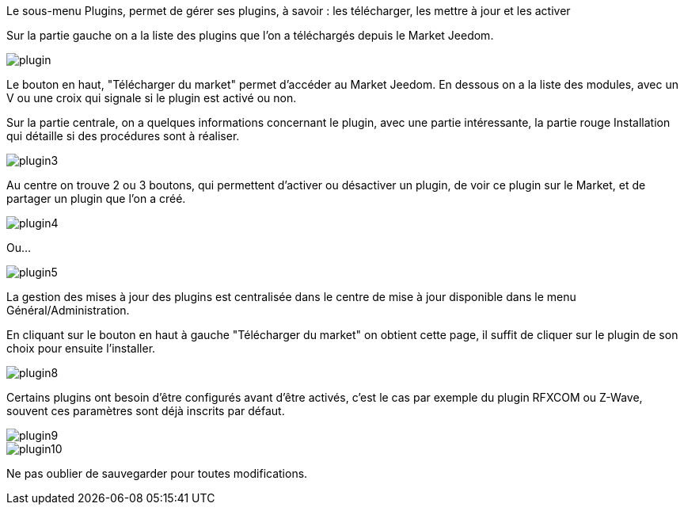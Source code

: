 Le sous-menu Plugins, permet de gérer ses plugins, à savoir : les télécharger, les mettre à jour et les activer

Sur la partie gauche on a la liste des plugins que l'on a téléchargés depuis le Market Jeedom.

image::../images/plugin.JPG[]

Le bouton en haut, "Télécharger du market" permet d'accéder au Market Jeedom. En dessous on a la liste des modules, avec un V ou une croix qui signale si le plugin est activé ou non.

Sur la partie centrale, on a quelques informations concernant le plugin, avec une partie intéressante, la partie rouge Installation qui détaille si des procédures sont à réaliser.

image::../images/plugin3.png[]

Au centre on trouve 2 ou 3 boutons, qui permettent d'activer ou désactiver un plugin, de voir ce plugin sur le Market, et de partager un plugin que l'on a créé.

image::../images/plugin4.png[]

Ou...

image::../images/plugin5.png[]

La gestion des mises à jour des plugins est centralisée dans le centre de mise à jour disponible dans le menu Général/Administration.

En cliquant sur le bouton en haut à gauche "Télécharger du market" on obtient cette page, il suffit de cliquer sur le plugin de son choix pour ensuite l'installer.

image::../images/plugin8.png[]

Certains plugins ont besoin d'être configurés avant d'être activés, c'est le cas par exemple du plugin RFXCOM ou Z-Wave, souvent ces paramètres sont déjà inscrits par défaut.

image::../images/plugin9.png[]

image::../images/plugin10.png[]

Ne pas oublier de sauvegarder pour toutes modifications.
